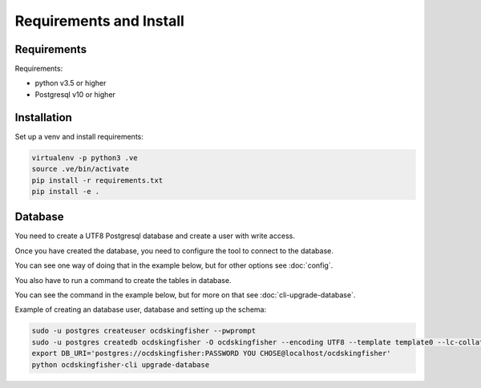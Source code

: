Requirements and Install
========================

Requirements
------------

Requirements:

- python v3.5 or higher
- Postgresql v10 or higher


Installation
------------

Set up a venv and install requirements:

.. code-block:: shell-session

    virtualenv -p python3 .ve
    source .ve/bin/activate
    pip install -r requirements.txt
    pip install -e .



Database
------------

You need to create a UTF8 Postgresql database and create a user with write access.

Once you have created the database, you need to configure the tool to connect to the database.

You can see one way of doing that in the example below, but for other options see :doc:`config`.

You also have to run a command to create the tables in database.

You can see the command in the example below, but for more on that see :doc:`cli-upgrade-database`.

Example of creating an database user, database and setting up the schema:

.. code-block:: shell-session


    sudo -u postgres createuser ocdskingfisher --pwprompt
    sudo -u postgres createdb ocdskingfisher -O ocdskingfisher --encoding UTF8 --template template0 --lc-collate en_US.UTF-8 --lc-ctype en_US.UTF-8
    export DB_URI='postgres://ocdskingfisher:PASSWORD YOU CHOSE@localhost/ocdskingfisher'
    python ocdskingfisher-cli upgrade-database
